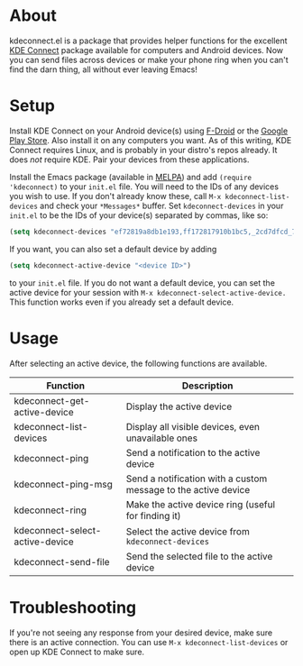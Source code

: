 * About
kdeconnect.el is a package that provides helper functions for the excellent [[https://community.kde.org/KDEConnect][KDE Connect]] package available for computers and Android devices.
Now you can send files across devices or make your phone ring when you can't find the darn thing, all without ever leaving Emacs!

* Setup
Install KDE Connect on your Android device(s) using [[https://f-droid.org/repository/browse/?fdfilter=kde+connect&fdid=org.kde.kdeconnect_tp][F-Droid]] or the [[https://play.google.com/store/apps/details?id=org.kde.kdeconnect_tp][Google Play Store]].
Also install it on any computers you want.
As of this writing, KDE Connect requires Linux, and is probably in your distro's repos already.
It does /not/ require KDE.
Pair your devices from these applications.

Install the Emacs package (available in [[https://melpa.org/][MELPA]]) and add =(require 'kdeconnect)= to your =init.el= file.
You will need to  the IDs of any devices you wish to use.
If you don't already know these, call =M-x kdeconnect-list-devices= and check your =*Messages*= buffer.
Set =kdeconnect-devices= in your =init.el= to be the IDs of your device(s) separated by commas, like so:
#+BEGIN_SRC emacs-lisp
(setq kdeconnect-devices "ef72819a8db1e193,ff172817910b1bc5,_2cd7dfcd_7260_22dd_6658_9aa2760b8275_")
#+END_SRC
If you want, you can also set a default device by adding
#+BEGIN_SRC emacs-lisp
(setq kdeconnect-active-device "<device ID>")
#+END_SRC
to your =init.el= file.
If you do not want a default device, you can set the active device for your session with =M-x kdeconnect-select-active-device.=
This function works even if you already set a default device.

* Usage
After selecting an active device, the following functions are available.
| Function                        | Description                                                    |
|---------------------------------+----------------------------------------------------------------|
| kdeconnect-get-active-device    | Display the active device                                      |
| kdeconnect-list-devices         | Display all visible devices, even unavailable ones             |
| kdeconnect-ping                 | Send a notification to the active device                       |
| kdeconnect-ping-msg             | Send a notification with a custom message to the active device |
| kdeconnect-ring                 | Make the active device ring (useful for finding it)            |
| kdeconnect-select-active-device | Select the active device from =kdeconnect-devices=             |
| kdeconnect-send-file            | Send the selected file to the active device                    |

* Troubleshooting
If you're not seeing any response from your desired device, make sure there is an active connection.
You can use =M-x kdeconnect-list-devices= or open up KDE Connect to make sure.
